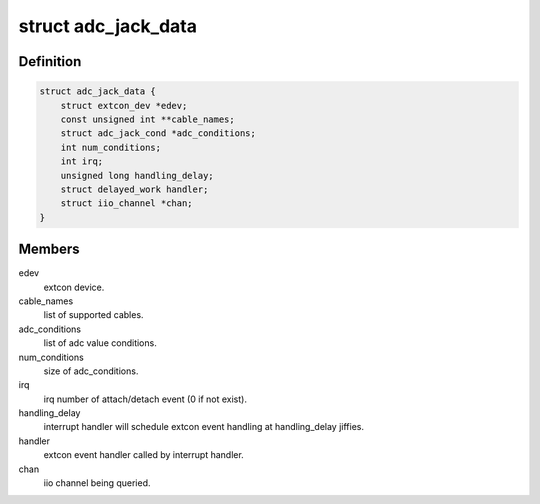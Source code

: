 .. -*- coding: utf-8; mode: rst -*-
.. src-file: drivers/extcon/extcon-adc-jack.c

.. _`adc_jack_data`:

struct adc_jack_data
====================

.. c:type:: struct adc_jack_data

    internal data for adc_jack device driver

.. _`adc_jack_data.definition`:

Definition
----------

.. code-block:: c

    struct adc_jack_data {
        struct extcon_dev *edev;
        const unsigned int **cable_names;
        struct adc_jack_cond *adc_conditions;
        int num_conditions;
        int irq;
        unsigned long handling_delay;
        struct delayed_work handler;
        struct iio_channel *chan;
    }

.. _`adc_jack_data.members`:

Members
-------

edev
    extcon device.

cable_names
    list of supported cables.

adc_conditions
    list of adc value conditions.

num_conditions
    size of adc_conditions.

irq
    irq number of attach/detach event (0 if not exist).

handling_delay
    interrupt handler will schedule extcon event
    handling at handling_delay jiffies.

handler
    extcon event handler called by interrupt handler.

chan
    iio channel being queried.

.. This file was automatic generated / don't edit.

